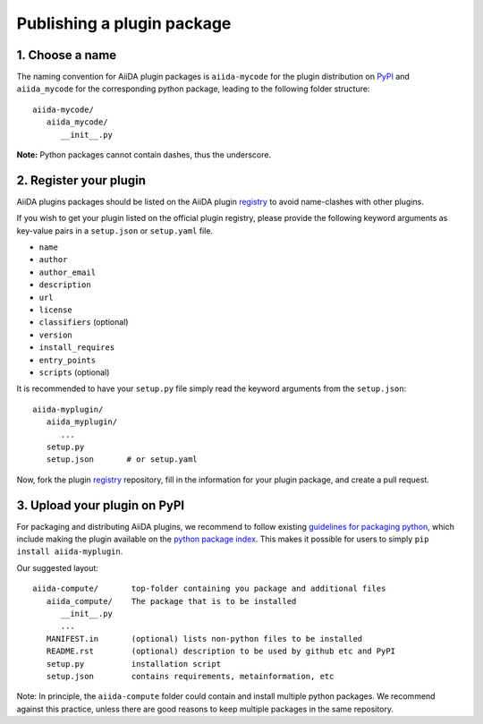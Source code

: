 ===========================
Publishing a plugin package
===========================

.. _plugins.get_listed:

1. Choose a name
----------------

The naming convention for AiiDA plugin packages is ``aiida-mycode`` for the plugin distribution on `PyPI`_ and ``aiida_mycode`` for the corresponding python package, leading to the following folder structure::

   aiida-mycode/
      aiida_mycode/
         __init__.py

**Note:** Python packages cannot contain dashes, thus the underscore.


2. Register your plugin
-----------------------

AiiDA plugins packages should be listed on the AiiDA plugin `registry`_ to avoid name-clashes with other plugins.

If you wish to get your plugin listed on the official plugin registry, please provide the following keyword arguments as key-value pairs in a ``setup.json`` or ``setup.yaml`` file.

* ``name``
* ``author``
* ``author_email``
* ``description``
* ``url``
* ``license``
* ``classifiers`` (optional)
* ``version``
* ``install_requires``
* ``entry_points``
* ``scripts`` (optional)

It is recommended to have your ``setup.py`` file simply read the keyword arguments from the ``setup.json``::

   aiida-myplugin/
      aiida_myplugin/
         ...
      setup.py
      setup.json       # or setup.yaml

Now, fork the plugin `registry`_ repository, fill in the information for your plugin package, and create a pull request.

3. Upload your plugin on PyPI
-----------------------------

For packaging and distributing AiiDA plugins, we recommend to follow existing `guidelines for packaging python <packaging>`_, which include making the plugin available on the `python package index <PyPI>`_.
This makes it possible for users to simply ``pip install aiida-myplugin``.

Our suggested layout::

   aiida-compute/       top-folder containing you package and additional files
      aiida_compute/    The package that is to be installed
         __init__.py
         ...
      MANIFEST.in       (optional) lists non-python files to be installed
      README.rst        (optional) description to be used by github etc and PyPI
      setup.py          installation script
      setup.json        contains requirements, metainformation, etc

Note: In principle, the ``aiida-compute`` folder could contain and install multiple python packages.
We recommend against this practice, unless there are good reasons to keep multiple packages in the same repository.

.. _pypi: https://pypi.python.org
.. _packaging: https://packaging.python.org/distributing/#configuring-your-project
.. _setuptools: https://setuptools.readthedocs.io
.. _registry: https://github.com/aiidateam/aiida-registry
